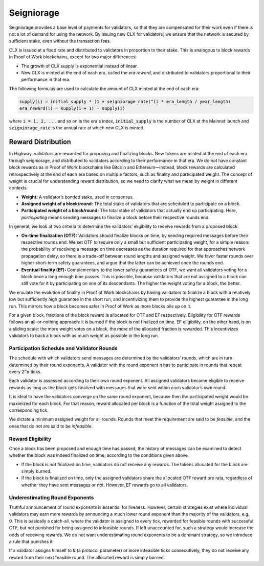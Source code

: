 Seigniorage
-----------

Seigniorage provides a base level of payments for validators, so that they are compensated for their work even if there is not a lot of demand for using the network. By issuing new CLX for validators, we ensure that the network is secured by sufficient stake, even without the transaction fees.

CLX is issued at a fixed rate and distributed to validators in proportion to their stake. This is analogous to block rewards in Proof of Work blockchains, except for two major differences:

- The growth of CLX supply is exponential instead of linear.
- New CLX is minted at the end of each era, called the *era reward*, and distributed to validators proportional to their performance in that era.

The following formulas are used to calculate the amount of CLX minted at the end of each era:

.. code::

   supply(i) = initial_supply * (1 + seigniorage_rate)^(i * era_length / year_length)
   era_reward(i) = supply(i + 1) - supply(i)

where :code:`i = 1, 2, ...` and so on is the era's index, :code:`initial_supply` is the number of CLX at the Mainnet launch and :code:`seigniorage_rate` is the annual rate at which new CLX is minted.

Reward Distribution
~~~~~~~~~~~~~~~~~~~

In Highway, validators are rewarded for proposing and finalizing blocks. New tokens are minted at the end of each era through seigniorage, and distributed to validators according to their performance in that era. We do not have constant block rewards as in Proof of Work blockchains like Bitcoin and Ethereum—instead, block rewards are calculated retrospectively at the end of each era based on multiple factors, such as finality and participated weight. The concept of weight is crucial for understanding reward distribution, so we need to clarify what we mean by weight in different contexts:

- **Weight:** A validator’s bonded stake, used in consensus.
- **Assigned weight of a block/round:** The total stake of validators that are scheduled to participate on a block.
- **Participated weight of a block/round:** The total stake of validators that actually end up participating. Here, *participating* means sending messages to finalize a block before their respective rounds end.

In general, we look at two criteria to determine the validators’ eligibility to receive rewards from a proposed block:

- **On-time finalization (OTF):** Validators should finalize blocks on time, by sending required messages before their respective rounds end. We set OTF to require only a small but sufficient participating weight, for a simple reason: the probability of receiving a message on time decreases as the duration required for that approaches network propagation delay, so there is a trade-off between round lengths and assigned weight. We favor faster rounds over higher short-term safety guarantees, and argue that the latter can be achieved once the rounds end.
- **Eventual finality (EF):** Complementary to the lower safety guarantees of OTF, we want all validators voting for a block once a long enough time passes. This is possible, because validators that are not assigned to a block can still vote for it by participating on one of its descendants. The higher the weight voting for a block, the better.

We emulate the evolution of finality in Proof of Work blockchains by having validators to finalize a block with a relatively low but sufficiently high guarantee in the short run, and incentivizing them to provide the highest guarantee in the long run. This mirrors how a block becomes safer in Proof of Work as more blocks pile up on it.

For a given block, fractions of the block reward is allocated for OTF and EF respectively. Eligibility for OTF rewards follows an all-or-nothing approach: it is burned if the block is not finalized on time. EF eligibility, on the other hand, is on a sliding scale: the more weight votes on a block, the more of the allocated fraction is rewarded. This incentivizes validators to back a block with as much weight as possible in the long run.

Participation Schedule and Validator Rounds
^^^^^^^^^^^^^^^^^^^^^^^^^^^^^^^^^^^^^^^^^^^

The schedule with which validators send messages are determined by the validators’ rounds, which are in turn determined by their round exponents. A validator with the round exponent :code:`n` has to participate in rounds that repeat every :code:`2^n` ticks.

Each validator is assessed according to their own round exponent. All assigned validators become eligible to receive rewards as long as the block gets finalized with messages that were sent within each validator’s own round.

It is ideal to have the validators converge on the same round exponent, because then the participated weight would be maximized for each block. For that reason, reward allocated per block is a function of the total weight assigned to the corresponding tick.

We dictate a minimum assigned weight for all rounds. Rounds that meet the requirement are said to be *feasible*, and the ones that do not are said to be *infeasible*.

Reward Eligibility
^^^^^^^^^^^^^^^^^^

Once a block has been proposed and enough time has passed, the history of messages can be examined to detect whether the block was indeed finalized on time, according to the conditions given above.

- If the block is *not* finalized on time, validators do not receive any rewards. The tokens allocated for the block are simply burned.
- If the block is finalized on time, only the assigned validators share the allocated OTF reward pro rata, regardless of whether they have sent messages or not. However, EF rewards go to all validators.

Underestimating Round Exponents
^^^^^^^^^^^^^^^^^^^^^^^^^^^^^^^

Truthful announcement of round exponents is essential for liveness. However, certain strategies exist where individual validators may earn more rewards by announcing a much lower round exponent than the majority of the validators, e.g. 0. This is basically a catch-all, where the validator is assigned to every tick, rewarded for feasible rounds with successful OTF, but not punished for being assigned to infeasible rounds. If left unaccounted for, such a strategy would increase the odds of receiving rewards. We do not want underestimating round exponents to be a dominant strategy, so we introduce a rule that punishes it:

If a validator assigns himself to :code:`N` (a protocol parameter) or more infeasible ticks consecutively, they do not receive any reward from their next feasible round. The allocated reward is simply burned.
